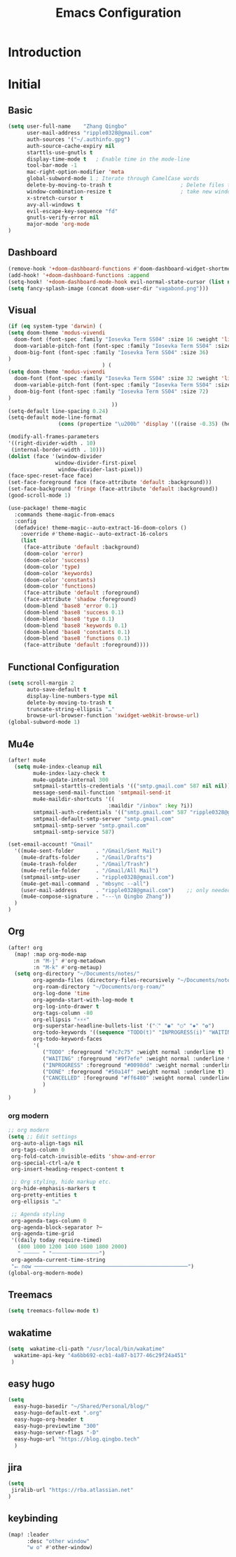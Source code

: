 #+title: Emacs Configuration

* Introduction
* Initial
** Basic
#+begin_src emacs-lisp :tangle yes
(setq user-full-name    "Zhang Qingbo"
      user-mail-address "ripple0328@gmail.com"
      auth-sources '("~/.authinfo.gpg")
      auth-source-cache-expiry nil
      starttls-use-gnutls t
      display-time-mode t   ; Enable time in the mode-line
      tool-bar-mode -1
      mac-right-option-modifier 'meta
      global-subword-mode 1 ; Iterate through CamelCase words
      delete-by-moving-to-trash t                      ; Delete files to trash
      window-combination-resize t                      ; take new window space from all other windows (not just current)
      x-stretch-cursor t
      avy-all-windows t
      evil-escape-key-sequence "fd"
      gnutls-verify-error nil
      major-mode 'org-mode
)

#+end_src
** Dashboard
#+begin_src emacs-lisp :tangle yes
(remove-hook '+doom-dashboard-functions #'doom-dashboard-widget-shortmenu)
(add-hook! '+doom-dashboard-functions :append
(setq-hook! '+doom-dashboard-mode-hook evil-normal-state-cursor (list nil))
(setq fancy-splash-image (concat doom-user-dir "vagabond.png")))
#+end_src
** Visual
#+begin_src emacs-lisp :tangle yes
(if (eq system-type 'darwin) (
(setq doom-theme 'modus-vivendi
  doom-font (font-spec :family "Iosevka Term SS04" :size 16 :weight 'light)
  doom-variable-pitch-font (font-spec :family "Iosevka Term SS04" :size 16)
  doom-big-font (font-spec :family "Iosevka Term SS04" :size 36)
)
                              ) (
(setq doom-theme 'modus-vivendi
  doom-font (font-spec :family "Iosevka Term SS04" :size 32 :weight 'light)
  doom-variable-pitch-font (font-spec :family "Iosevka Term SS04" :size 32)
  doom-big-font (font-spec :family "Iosevka Term SS04" :size 72)
)
                                 ))
(setq-default line-spacing 0.24)
(setq-default mode-line-format
                (cons (propertize "\u200b" 'display '((raise -0.35) (height 1.4))) mode-line-format))

(modify-all-frames-parameters
'((right-divider-width . 10)
 (internal-border-width . 10)))
(dolist (face '(window-divider
               window-divider-first-pixel
                window-divider-last-pixel))
(face-spec-reset-face face)
(set-face-foreground face (face-attribute 'default :background)))
(set-face-background 'fringe (face-attribute 'default :background))
(good-scroll-mode 1)
#+end_src

#+begin_src emacs-lisp :tangle yes
(use-package! theme-magic
  :commands theme-magic-from-emacs
  :config
  (defadvice! theme-magic--auto-extract-16-doom-colors ()
    :override #'theme-magic--auto-extract-16-colors
    (list
     (face-attribute 'default :background)
     (doom-color 'error)
     (doom-color 'success)
     (doom-color 'type)
     (doom-color 'keywords)
     (doom-color 'constants)
     (doom-color 'functions)
     (face-attribute 'default :foreground)
     (face-attribute 'shadow :foreground)
     (doom-blend 'base8 'error 0.1)
     (doom-blend 'base8 'success 0.1)
     (doom-blend 'base8 'type 0.1)
     (doom-blend 'base8 'keywords 0.1)
     (doom-blend 'base8 'constants 0.1)
     (doom-blend 'base8 'functions 0.1)
     (face-attribute 'default :foreground))))
#+end_src

** Functional Configuration
#+begin_src emacs-lisp :tangle yes
(setq scroll-margin 2
      auto-save-default t
      display-line-numbers-type nil
      delete-by-moving-to-trash t
      truncate-string-ellipsis "…"
      browse-url-browser-function 'xwidget-webkit-browse-url)
(global-subword-mode 1)
#+end_src

** Mu4e
#+begin_src emacs-lisp :tangle yes
(after! mu4e
  (setq mu4e-index-cleanup nil
        mu4e-index-lazy-check t
        mu4e-update-internal 300
        smtpmail-starttls-credentials '(("smtp.gmail.com" 587 nil nil))
        message-send-mail-function 'smtpmail-send-it
        mu4e-maildir-shortcuts '((
                                :maildir "/inbox" :key ?i))
        smtpmail-auth-credentials '(("smtp.gmail.com" 587 "ripple0328@gmail.com" nil))
        smtpmail-default-smtp-server "smtp.gmail.com"
        smtpmail-smtp-server "smtp.gmail.com"
        smtpmail-smtp-service 587)

(set-email-account! "Gmail"
  '((mu4e-sent-folder       . "/Gmail/Sent Mail")
    (mu4e-drafts-folder     . "/Gmail/Drafts")
    (mu4e-trash-folder      . "/Gmail/Trash")
    (mu4e-refile-folder     . "/Gmail/All Mail")
    (smtpmail-smtp-user     . "ripple0328@gmail.com")
    (mu4e-get-mail-command  . "mbsync --all")
    (user-mail-address      . "ripple0328@gmail.com")    ;; only needed for mu < 1.4
    (mu4e-compose-signature . "---\n Qingbo Zhang"))
  )
)
#+end_src
** Org
#+begin_src emacs-lisp :tangle yes
(after! org
  (map! :map org-mode-map
        :n "M-j" #'org-metadown
        :n "M-k" #'org-metaup)
  (setq org-directory "~/Documents/notes/"
        org-agenda-files (directory-files-recursively "~/Documents/notes/" "\\.org$")
        org-roam-directory "~/Documents/org-roam/"
        org-log-done 'time
        org-agenda-start-with-log-mode t
        org-log-into-drawer t
        org-tags-column -80
        org-ellipsis "⚡⚡⚡"
        org-superstar-headline-bullets-list '("⁖" "◉" "○" "✸" "✿")
        org-todo-keywords '((sequence "TODO(t)" "INPROGRESS(i)" "WAITING(w)" "|" "DONE(d)" "CANCELLED(c)"))
        org-todo-keyword-faces
        '(
           ("TODO" :foreground "#7c7c75" :weight normal :underline t)
           ("WAITING" :foreground "#9f7efe" :weight normal :underline t)
           ("INPROGRESS" :foreground "#0098dd" :weight normal :underline t)
           ("DONE" :foreground "#50a14f" :weight normal :underline t)
           ("CANCELLED" :foreground "#ff6480" :weight normal :underline t)
           )
        )
)
#+end_src
*** org modern
#+begin_src emacs-lisp :tangle yes
;; org modern
(setq ;; Edit settings
 org-auto-align-tags nil
 org-tags-column 0
 org-fold-catch-invisible-edits 'show-and-error
 org-special-ctrl-a/e t
 org-insert-heading-respect-content t

 ;; Org styling, hide markup etc.
 org-hide-emphasis-markers t
 org-pretty-entities t
 org-ellipsis "…"

 ;; Agenda styling
 org-agenda-tags-column 0
 org-agenda-block-separator ?─
 org-agenda-time-grid
 '((daily today require-timed)
   (800 1000 1200 1400 1600 1800 2000)
   " ┄┄┄┄┄ " "┄┄┄┄┄┄┄┄┄┄┄┄┄┄┄")
 org-agenda-current-time-string
 "⭠ now ─────────────────────────────────────────────────")
(global-org-modern-mode)
#+end_src
** Treemacs
#+begin_src emacs-lisp :tangle yes
(setq treemacs-follow-mode t)
#+end_src

** wakatime
#+begin_src emacs-lisp :tangle yes
(setq  wakatime-cli-path "/usr/local/bin/wakatime"
  wakatime-api-key "4a6bb692-ecb1-4a87-b177-46c29f24a451"
 )
#+end_src
** easy hugo
#+begin_src emacs-lisp :tangle yes
(setq
  easy-hugo-basedir "~/Shared/Personal/blog/"
  easy-hugo-default-ext ".org"
  easy-hugo-org-header t
  easy-hugo-previewtime "300"
  easy-hugo-server-flags "-D"
  easy-hugo-url "https://blog.qingbo.tech"
  )
#+end_src
** jira
#+begin_src emacs-lisp :tangle yes
(setq
 jiralib-url "https://rba.atlassian.net"
)
#+end_src
** keybinding
#+begin_src emacs-lisp :tangle yes
(map! :leader
      :desc "other window"
      "w o" #'other-window)

#+end_src
